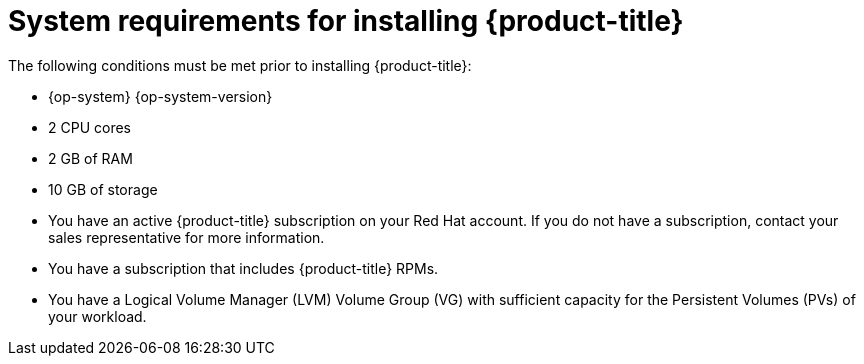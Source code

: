 // Module included in the following assemblies:
//
// microshift/microshift-install-rpm.adoc

:_content-type: REFERENCE
[id="system-requirements-installing-microshift"]
= System requirements for installing {product-title}

The following conditions must be met prior to installing {product-title}:

* {op-system} {op-system-version}
* 2 CPU cores
* 2 GB of RAM
* 10 GB of storage
* You have an active {product-title} subscription on your Red Hat account. If you do not have a subscription, contact your sales representative for more information.
* You have a subscription that includes {product-title} RPMs.
* You have a Logical Volume Manager (LVM) Volume Group (VG) with sufficient capacity for the Persistent Volumes (PVs) of your workload.
